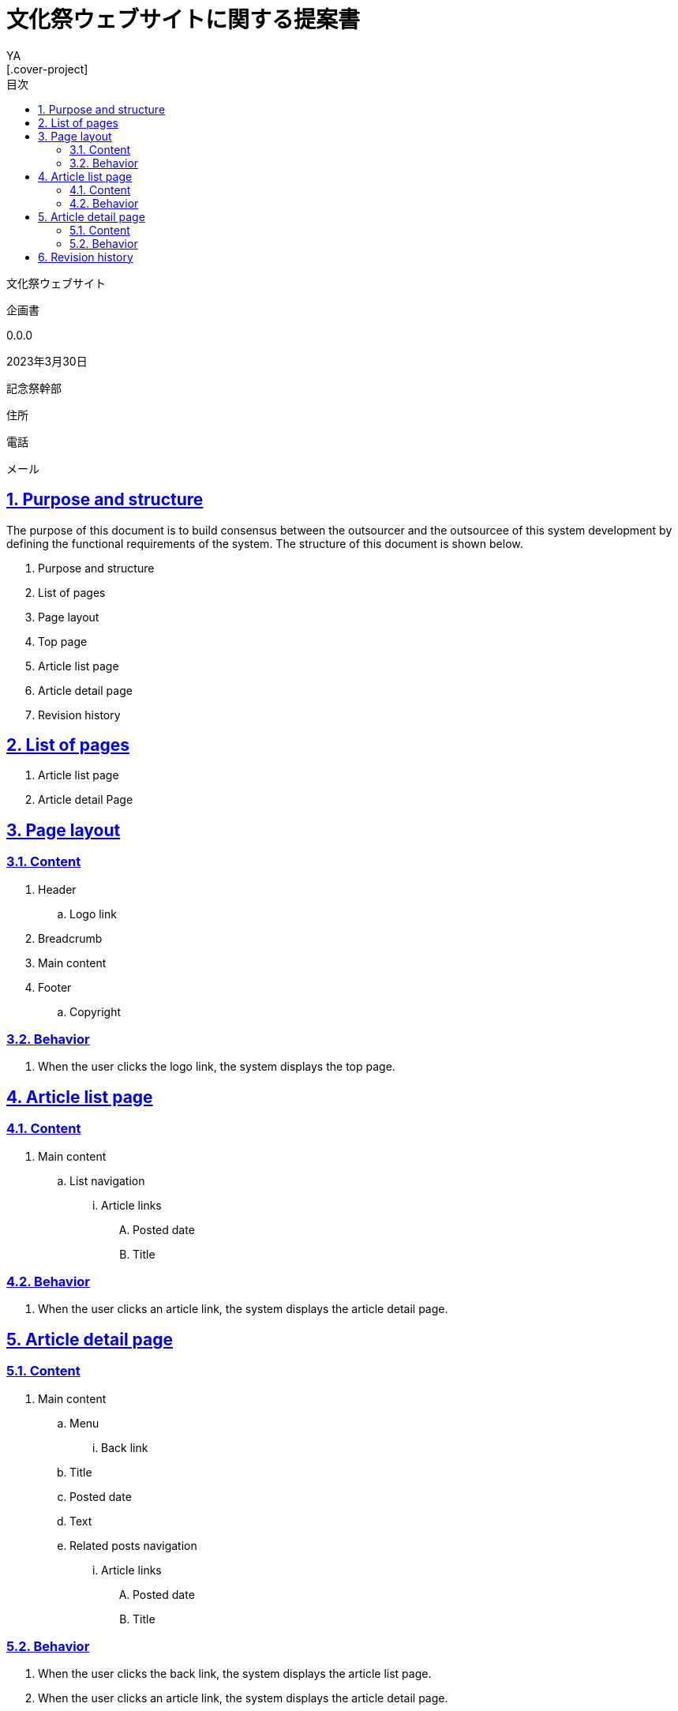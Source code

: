 = 文化祭ウェブサイトに関する提案書
v0.0, 2023-03-30
// :homepage: 
:asciidoctor:
:backend: html5
:docname: = 文化祭ウェブサイトに関する提案書
:doctype: book
:lang: ja
:author: YA
:organization: 都立桜修館中等教育学校記念祭幹部
:toc: left
:toclevels: 3
:icons: font
:encoding: utf-8
:docinfo:
:sectanchors:
:sectlinks:
// 画像を埋め込み
:data-uri:
// 章番号を付けるか。属性を定義しておくだけで章番号が付けられる。
:sectnums:
// ソースコードをハイライトする。
:source-highlighter: highlightjs
// リソース周り(フルパス推奨なので実際はコマンドに記載)
:imagesdir: ./images
// :pdf-fontsdir: ./fonts
// :pdf-style: ./theme/book.yml
// 親テーマをasciidoctor-pdfの物を使うためコメントアウト
// :pdf-styledir: ./themes
// 各ラベルの日本語定義
:toc-title: 目次
:preface-title: はじめに
:appendix-caption: 付録
:caution-caption: 注意
:example-caption: 例
:figure-caption: 図
:important-caption: 重要
:last-update-label: 最終更新
:manname-title: 名前
:note-caption: 注記
// まえがきが勝手に出るので入れない
:preface-title:
:table-caption: 表
:tip-caption: ヒント
:toc-title: 目次
:untitled-label: 無題
:version-label: Ver.
:warning-caption: 警告
:listing-caption:
// 「Chapter.」を表示しないようにする。
:chapter-label: 
//--------
// :table-caption: Table
// :figure-caption: Figure
// = Requirements definition of Tech Blog System - Version 1.0 - 2022-04-21
[.cover-project]
文化祭ウェブサイト

[.cover-document]
企画書

[.cover-version]
0.0.0

[.cover-date]
2023年3月30日

[.cover-company]
記念祭幹部

[.cover-address]
住所

[.cover-tel]
電話

[.cover-email]
メール



== Purpose and structure

The purpose of this document is to build consensus between the outsourcer and the outsourcee of this system development by defining the functional requirements of the system. The structure of this document is shown below.

. Purpose and structure
. List of pages
. Page layout
. Top page
. Article list page
. Article detail page
. Revision history



== List of pages

. Article list page
. Article detail Page



== Page layout

=== Content

. Header
.. Logo link
. Breadcrumb
. Main content
. Footer
.. Copyright

=== Behavior

. When the user clicks the logo link, the system displays the top page.



== Article list page

=== Content

. Main content
.. List navigation
... Article links
.... Posted date
.... Title

=== Behavior

. When the user clicks an article link, the system displays the article detail page.


== Article detail page

=== Content

. Main content
.. Menu
... Back link
.. Title
.. Posted date
.. Text
.. Related posts navigation
... Article links
.... Posted date
.... Title

=== Behavior

. When the user clicks the back link, the system displays the article list page.
. When the user clicks an article link, the system displays the article detail page.



== Revision history

The revision history of this document is shown in the table below.

.Revision history
[cols="1,3,3,2"]
|===
| Version | Date | Comment | Author

| 1.0 | April 21st, 2022 | The first edition | T. Susukida
|===


//-----------

// 画像サイズ
// ifdef::backend-html5[]
// :twoinches: width='144'
// :full-width: width='100%'
// :half-width: width='50%'
// :half-size:
// :thumbnail: width='60'
// endif::[]
// ifdef::backend-pdf[]
// :twoinches: pdfwidth='2in'
// :full-width: pdfwidth='100vw'
// :half-width: pdfwidth='50vw'
// :half-size: pdfwidth='50%'
// :thumbnail: pdfwidth='20mm'
// endif::[]
// ifdef::backend-docbook5[]
// :twoinches: width='50mm'
// :full-width: scaledwidth='100%'
// :half-width: scaledwidth='50%'
// :half-size: width='50%'
// :thumbnail: width='20mm'
// endif::[]


toc::[]
// ifdef::backend-html5[]
// PDF版はlink:pdf/output.pdf[こちら]
// endif::[]
// //
// [[記念祭の会計について]]
// == 記念祭の会計について
// include::part1.adoc[]

// <<<

// //
// [[配布金について]]
// == 配布金について
// include::part2.adoc[]

// <<<

// //
// [[食物仕入金について]]
// == 食物仕入金について
// include::part3.adoc[]

// <<<

// //
// [[失敗した事例集]]
// == 失敗した事例集
// include::part4.adoc[]
